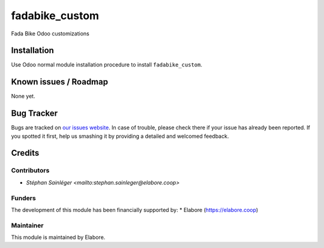 ===============
fadabike_custom
===============

Fada Bike Odoo customizations

Installation
============

Use Odoo normal module installation procedure to install
``fadabike_custom``.

Known issues / Roadmap
======================

None yet.

Bug Tracker
===========

Bugs are tracked on `our issues website <https://github.com/elabore-coop/fadabike_custom/issues>`_. In case of
trouble, please check there if your issue has already been
reported. If you spotted it first, help us smashing it by providing a
detailed and welcomed feedback.

Credits
=======

Contributors
------------

* `Stéphan Sainléger <mailto:stephan.sainleger@elabore.coop>`

Funders
-------

The development of this module has been financially supported by:
* Elabore (https://elabore.coop)


Maintainer
----------

This module is maintained by Elabore.